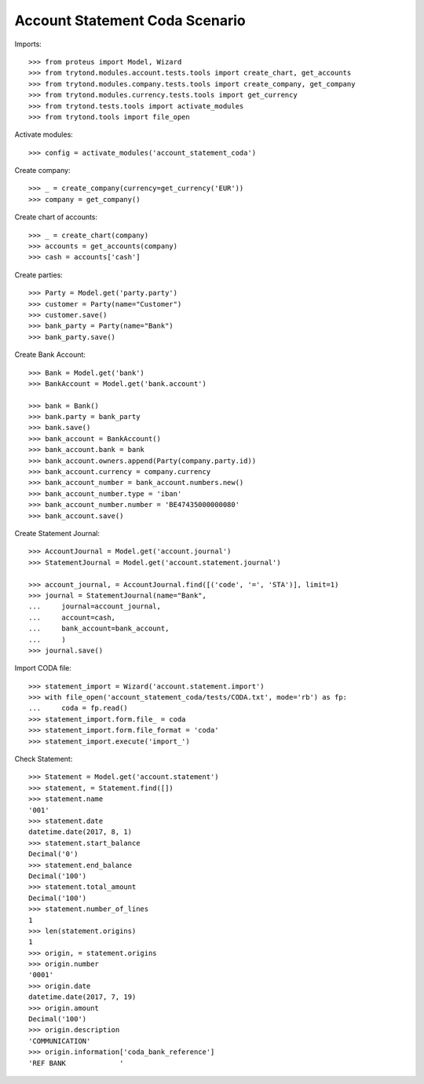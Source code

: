 ===============================
Account Statement Coda Scenario
===============================

Imports::

    >>> from proteus import Model, Wizard
    >>> from trytond.modules.account.tests.tools import create_chart, get_accounts
    >>> from trytond.modules.company.tests.tools import create_company, get_company
    >>> from trytond.modules.currency.tests.tools import get_currency
    >>> from trytond.tests.tools import activate_modules
    >>> from trytond.tools import file_open

Activate modules::

    >>> config = activate_modules('account_statement_coda')

Create company::

    >>> _ = create_company(currency=get_currency('EUR'))
    >>> company = get_company()

Create chart of accounts::

    >>> _ = create_chart(company)
    >>> accounts = get_accounts(company)
    >>> cash = accounts['cash']

Create parties::

    >>> Party = Model.get('party.party')
    >>> customer = Party(name="Customer")
    >>> customer.save()
    >>> bank_party = Party(name="Bank")
    >>> bank_party.save()

Create Bank Account::

    >>> Bank = Model.get('bank')
    >>> BankAccount = Model.get('bank.account')

    >>> bank = Bank()
    >>> bank.party = bank_party
    >>> bank.save()
    >>> bank_account = BankAccount()
    >>> bank_account.bank = bank
    >>> bank_account.owners.append(Party(company.party.id))
    >>> bank_account.currency = company.currency
    >>> bank_account_number = bank_account.numbers.new()
    >>> bank_account_number.type = 'iban'
    >>> bank_account_number.number = 'BE47435000000080'
    >>> bank_account.save()

Create Statement Journal::

    >>> AccountJournal = Model.get('account.journal')
    >>> StatementJournal = Model.get('account.statement.journal')

    >>> account_journal, = AccountJournal.find([('code', '=', 'STA')], limit=1)
    >>> journal = StatementJournal(name="Bank",
    ...     journal=account_journal,
    ...     account=cash,
    ...     bank_account=bank_account,
    ...     )
    >>> journal.save()

Import CODA file::

    >>> statement_import = Wizard('account.statement.import')
    >>> with file_open('account_statement_coda/tests/CODA.txt', mode='rb') as fp:
    ...     coda = fp.read()
    >>> statement_import.form.file_ = coda
    >>> statement_import.form.file_format = 'coda'
    >>> statement_import.execute('import_')

Check Statement::

    >>> Statement = Model.get('account.statement')
    >>> statement, = Statement.find([])
    >>> statement.name
    '001'
    >>> statement.date
    datetime.date(2017, 8, 1)
    >>> statement.start_balance
    Decimal('0')
    >>> statement.end_balance
    Decimal('100')
    >>> statement.total_amount
    Decimal('100')
    >>> statement.number_of_lines
    1
    >>> len(statement.origins)
    1
    >>> origin, = statement.origins
    >>> origin.number
    '0001'
    >>> origin.date
    datetime.date(2017, 7, 19)
    >>> origin.amount
    Decimal('100')
    >>> origin.description
    'COMMUNICATION'
    >>> origin.information['coda_bank_reference']
    'REF BANK             '
